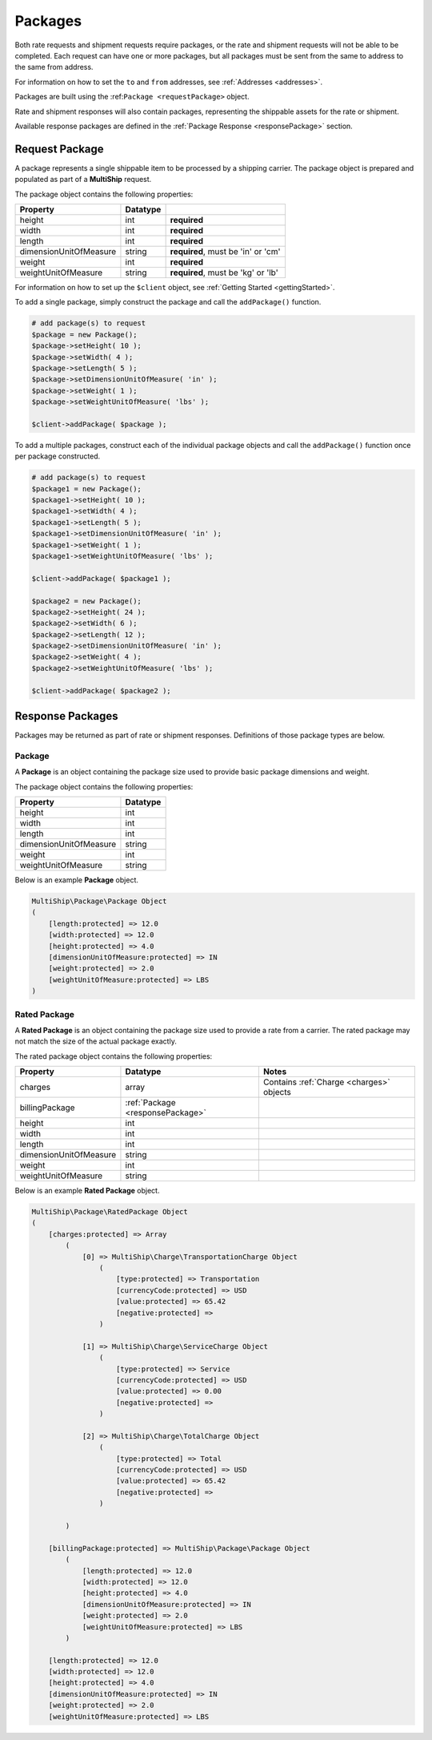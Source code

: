 .. index::
   single: Packages

.. _packages:

Packages
========

Both rate requests and shipment requests require packages, or the rate and shipment requests will
not be able to be completed.  Each request can have one or more packages, but all packages must
be sent from the same to address to the same from address.

For information on how to set the ``to`` and ``from`` addresses, see :ref:`Addresses <addresses>`.

Packages are built using the :ref:``Package <requestPackage>`` object.

Rate and shipment responses will also contain packages, representing the shippable assets for the rate
or shipment.

Available response packages are defined in the :ref:`Package Response <responsePackage>` section.

.. _requestPackage:

Request Package
---------------

A package represents a single shippable item to be processed by a shipping carrier.  The package object is prepared
and populated as part of a **MultiShip** request.

The package object contains the following properties:

=======================   ============ ====================================
Property                  Datatype
=======================   ============ ====================================
height                    int          **required**
width                     int          **required**
length                    int          **required**
dimensionUnitOfMeasure    string       **required**, must be 'in' or 'cm'
weight                    int          **required**
weightUnitOfMeasure       string       **required**, must be 'kg' or 'lb'
=======================   ============ ====================================

For information on how to set up the ``$client`` object, see :ref:`Getting Started <gettingStarted>`.

To add a single package, simply construct the package and call the ``addPackage()`` function.

.. code-block:: php

    # add package(s) to request
    $package = new Package();
    $package->setHeight( 10 );
    $package->setWidth( 4 );
    $package->setLength( 5 );
    $package->setDimensionUnitOfMeasure( 'in' );
    $package->setWeight( 1 );
    $package->setWeightUnitOfMeasure( 'lbs' );

    $client->addPackage( $package );


To add a multiple packages, construct each of the individual package objects and call
the ``addPackage()`` function once per package constructed.

.. code-block:: php

    # add package(s) to request
    $package1 = new Package();
    $package1->setHeight( 10 );
    $package1->setWidth( 4 );
    $package1->setLength( 5 );
    $package1->setDimensionUnitOfMeasure( 'in' );
    $package1->setWeight( 1 );
    $package1->setWeightUnitOfMeasure( 'lbs' );

    $client->addPackage( $package1 );

    $package2 = new Package();
    $package2->setHeight( 24 );
    $package2->setWidth( 6 );
    $package2->setLength( 12 );
    $package2->setDimensionUnitOfMeasure( 'in' );
    $package2->setWeight( 4 );
    $package2->setWeightUnitOfMeasure( 'lbs' );

    $client->addPackage( $package2 );

.. _responsePackages:

Response Packages
-----------------

Packages may be returned as part of rate or shipment responses.  Definitions of those package types are below.

.. _responsePackage:

Package
~~~~~~~

A **Package** is an object containing the package size used to provide basic package dimensions and weight.

The package object contains the following properties:

=======================   ============
Property                  Datatype
=======================   ============
height                    int
width                     int
length                    int
dimensionUnitOfMeasure    string
weight                    int
weightUnitOfMeasure       string
=======================   ============

Below is an example **Package** object.

.. code-block:: php

    MultiShip\Package\Package Object
    (
        [length:protected] => 12.0
        [width:protected] => 12.0
        [height:protected] => 4.0
        [dimensionUnitOfMeasure:protected] => IN
        [weight:protected] => 2.0
        [weightUnitOfMeasure:protected] => LBS
    )

.. _ratedPackage:

Rated Package
~~~~~~~~~~~~~

A **Rated Package** is an object containing the package size used to provide a rate from a carrier.  The rated package
may not match the size of the actual package exactly.

The rated package object contains the following properties:

======================= ================================== ========================================
Property                Datatype                           Notes
======================= ================================== ========================================
charges                 array                              Contains :ref:`Charge <charges>` objects
billingPackage          :ref:`Package <responsePackage>`
height                  int
width                   int
length                  int
dimensionUnitOfMeasure  string
weight                  int
weightUnitOfMeasure     string
======================= ================================== ========================================


Below is an example **Rated Package** object.

.. code-block:: php

    MultiShip\Package\RatedPackage Object
    (
        [charges:protected] => Array
            (
                [0] => MultiShip\Charge\TransportationCharge Object
                    (
                        [type:protected] => Transportation
                        [currencyCode:protected] => USD
                        [value:protected] => 65.42
                        [negative:protected] =>
                    )

                [1] => MultiShip\Charge\ServiceCharge Object
                    (
                        [type:protected] => Service
                        [currencyCode:protected] => USD
                        [value:protected] => 0.00
                        [negative:protected] =>
                    )

                [2] => MultiShip\Charge\TotalCharge Object
                    (
                        [type:protected] => Total
                        [currencyCode:protected] => USD
                        [value:protected] => 65.42
                        [negative:protected] =>
                    )

            )

        [billingPackage:protected] => MultiShip\Package\Package Object
            (
                [length:protected] => 12.0
                [width:protected] => 12.0
                [height:protected] => 4.0
                [dimensionUnitOfMeasure:protected] => IN
                [weight:protected] => 2.0
                [weightUnitOfMeasure:protected] => LBS
            )

        [length:protected] => 12.0
        [width:protected] => 12.0
        [height:protected] => 4.0
        [dimensionUnitOfMeasure:protected] => IN
        [weight:protected] => 2.0
        [weightUnitOfMeasure:protected] => LBS
